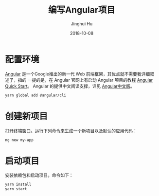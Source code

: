 #+TITLE: 编写Angular项目
#+AUTHOR: Jinghui Hu
#+EMAIL: hujinghui@buaa.edu.cn
#+DATE: 2018-10-08

* 配置环境

[[https://angular.io/][Angular]] 是一个Google推出的新一代 Web 前端框架，其优点就不需要我详细叙述了，指的
一提的是，在 Angular 官网上有启动 Angular 项目的教程 [[https://angular.io/guide/quickstart][Angular Quick Start]]。
Angular 的提供中文阅读支撑，详见 [[https://www.angular.cn/][Angular中文版]]。

#+BEGIN_SRC sh
yarn global add @angular/cli
#+END_SRC


* 创建新项目

打开终端窗口。运行下列命令来生成一个新项目以及默认的应用代码：

#+BEGIN_SRC sh
ng new my-app
#+END_SRC


* 启动项目

安装依赖包和启动项目。命令如下：

#+BEGIN_SRC sh
yarn install
yarn start
#+END_SRC

